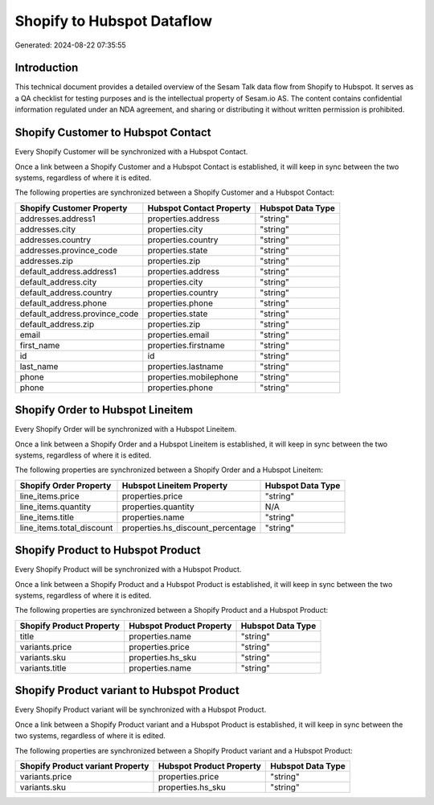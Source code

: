 ===========================
Shopify to Hubspot Dataflow
===========================

Generated: 2024-08-22 07:35:55

Introduction
------------

This technical document provides a detailed overview of the Sesam Talk data flow from Shopify to Hubspot. It serves as a QA checklist for testing purposes and is the intellectual property of Sesam.io AS. The content contains confidential information regulated under an NDA agreement, and sharing or distributing it without written permission is prohibited.

Shopify Customer to Hubspot Contact
-----------------------------------
Every Shopify Customer will be synchronized with a Hubspot Contact.

Once a link between a Shopify Customer and a Hubspot Contact is established, it will keep in sync between the two systems, regardless of where it is edited.

The following properties are synchronized between a Shopify Customer and a Hubspot Contact:

.. list-table::
   :header-rows: 1

   * - Shopify Customer Property
     - Hubspot Contact Property
     - Hubspot Data Type
   * - addresses.address1
     - properties.address
     - "string"
   * - addresses.city
     - properties.city
     - "string"
   * - addresses.country
     - properties.country
     - "string"
   * - addresses.province_code
     - properties.state
     - "string"
   * - addresses.zip
     - properties.zip
     - "string"
   * - default_address.address1
     - properties.address
     - "string"
   * - default_address.city
     - properties.city
     - "string"
   * - default_address.country
     - properties.country
     - "string"
   * - default_address.phone
     - properties.phone
     - "string"
   * - default_address.province_code
     - properties.state
     - "string"
   * - default_address.zip
     - properties.zip
     - "string"
   * - email
     - properties.email
     - "string"
   * - first_name
     - properties.firstname
     - "string"
   * - id
     - id
     - "string"
   * - last_name
     - properties.lastname
     - "string"
   * - phone
     - properties.mobilephone
     - "string"
   * - phone
     - properties.phone
     - "string"


Shopify Order to Hubspot Lineitem
---------------------------------
Every Shopify Order will be synchronized with a Hubspot Lineitem.

Once a link between a Shopify Order and a Hubspot Lineitem is established, it will keep in sync between the two systems, regardless of where it is edited.

The following properties are synchronized between a Shopify Order and a Hubspot Lineitem:

.. list-table::
   :header-rows: 1

   * - Shopify Order Property
     - Hubspot Lineitem Property
     - Hubspot Data Type
   * - line_items.price
     - properties.price
     - "string"
   * - line_items.quantity
     - properties.quantity
     - N/A
   * - line_items.title
     - properties.name
     - "string"
   * - line_items.total_discount
     - properties.hs_discount_percentage
     - "string"


Shopify Product to Hubspot Product
----------------------------------
Every Shopify Product will be synchronized with a Hubspot Product.

Once a link between a Shopify Product and a Hubspot Product is established, it will keep in sync between the two systems, regardless of where it is edited.

The following properties are synchronized between a Shopify Product and a Hubspot Product:

.. list-table::
   :header-rows: 1

   * - Shopify Product Property
     - Hubspot Product Property
     - Hubspot Data Type
   * - title
     - properties.name
     - "string"
   * - variants.price
     - properties.price
     - "string"
   * - variants.sku
     - properties.hs_sku
     - "string"
   * - variants.title
     - properties.name
     - "string"


Shopify Product variant to Hubspot Product
------------------------------------------
Every Shopify Product variant will be synchronized with a Hubspot Product.

Once a link between a Shopify Product variant and a Hubspot Product is established, it will keep in sync between the two systems, regardless of where it is edited.

The following properties are synchronized between a Shopify Product variant and a Hubspot Product:

.. list-table::
   :header-rows: 1

   * - Shopify Product variant Property
     - Hubspot Product Property
     - Hubspot Data Type
   * - variants.price
     - properties.price
     - "string"
   * - variants.sku
     - properties.hs_sku
     - "string"

